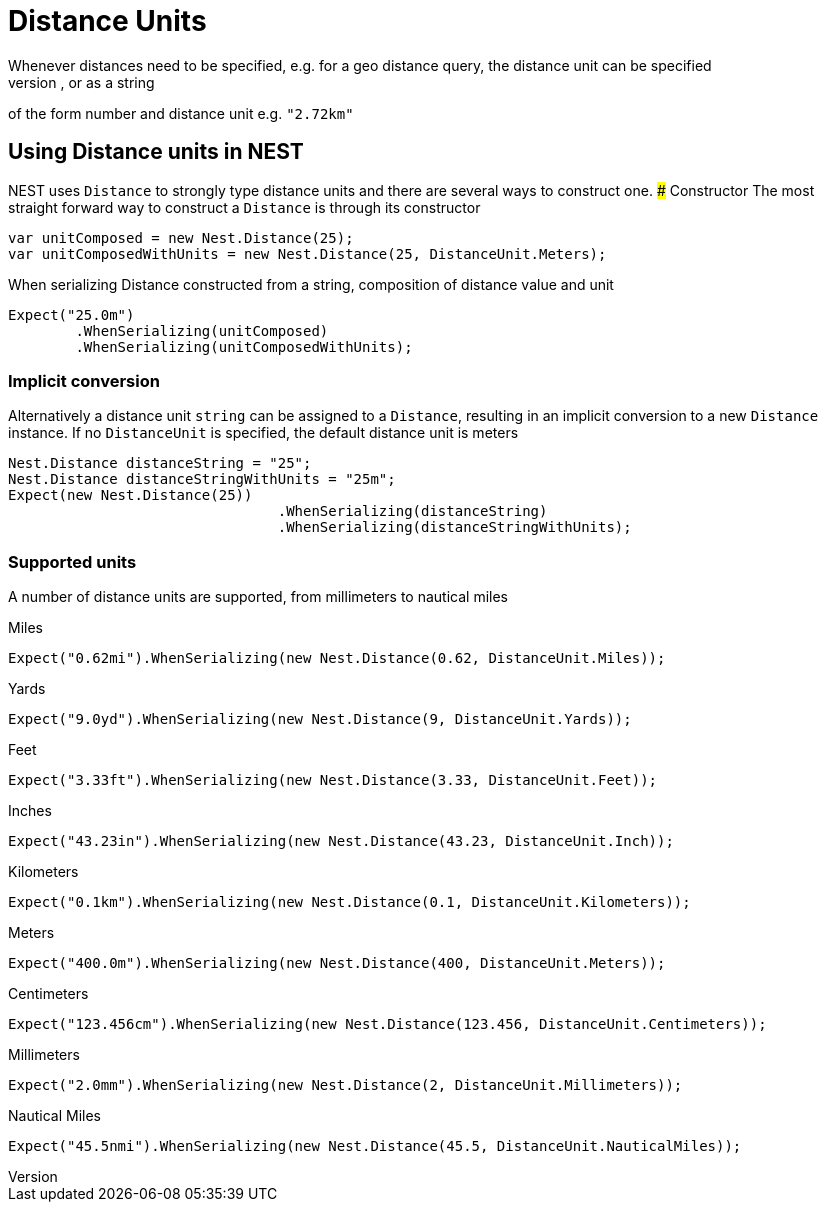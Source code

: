 #  Distance Units
Whenever distances need to be specified, e.g. for a geo distance query, the distance unit can be specified 
as a double number representing distance in meters, as a new instance of a `Distance`, or as a string 
of the form number and distance unit e.g. `"2.72km"`

## Using Distance units in NEST
NEST uses `Distance` to strongly type distance units and there are several ways to construct one.
### Constructor
The most straight forward way to construct a `Distance` is through its constructor

[source, csharp]
----
var unitComposed = new Nest.Distance(25);
var unitComposedWithUnits = new Nest.Distance(25, DistanceUnit.Meters);
----
When serializing Distance constructed from a string, composition of distance value and unit

[source, csharp]
----
Expect("25.0m")
	.WhenSerializing(unitComposed)
	.WhenSerializing(unitComposedWithUnits);
----
### Implicit conversion
Alternatively a distance unit `string` can be assigned to a `Distance`, resulting in an implicit conversion to a new `Distance` instance. 
If no `DistanceUnit` is specified, the default distance unit is meters

[source, csharp]
----
Nest.Distance distanceString = "25";
Nest.Distance distanceStringWithUnits = "25m";
Expect(new Nest.Distance(25))
				.WhenSerializing(distanceString)
				.WhenSerializing(distanceStringWithUnits);
----
### Supported units
A number of distance units are supported, from millimeters to nautical miles

Miles

[source, csharp]
----
Expect("0.62mi").WhenSerializing(new Nest.Distance(0.62, DistanceUnit.Miles));
----
Yards

[source, csharp]
----
Expect("9.0yd").WhenSerializing(new Nest.Distance(9, DistanceUnit.Yards));
----
Feet

[source, csharp]
----
Expect("3.33ft").WhenSerializing(new Nest.Distance(3.33, DistanceUnit.Feet));
----
Inches

[source, csharp]
----
Expect("43.23in").WhenSerializing(new Nest.Distance(43.23, DistanceUnit.Inch));
----
Kilometers

[source, csharp]
----
Expect("0.1km").WhenSerializing(new Nest.Distance(0.1, DistanceUnit.Kilometers));
----
Meters

[source, csharp]
----
Expect("400.0m").WhenSerializing(new Nest.Distance(400, DistanceUnit.Meters));
----
Centimeters

[source, csharp]
----
Expect("123.456cm").WhenSerializing(new Nest.Distance(123.456, DistanceUnit.Centimeters));
----
Millimeters

[source, csharp]
----
Expect("2.0mm").WhenSerializing(new Nest.Distance(2, DistanceUnit.Millimeters));
----
Nautical Miles

[source, csharp]
----
Expect("45.5nmi").WhenSerializing(new Nest.Distance(45.5, DistanceUnit.NauticalMiles));
----
